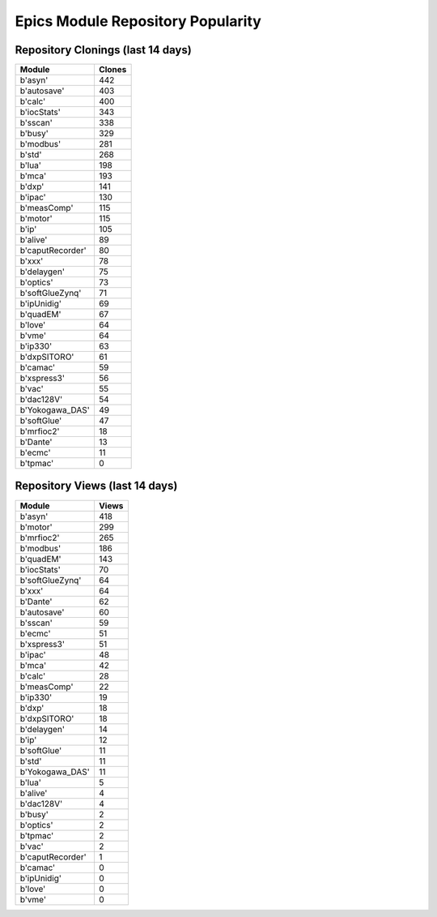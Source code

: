 ==================================
Epics Module Repository Popularity
==================================



Repository Clonings (last 14 days)
----------------------------------
.. csv-table::
   :header: Module, Clones

   b'asyn', 442
   b'autosave', 403
   b'calc', 400
   b'iocStats', 343
   b'sscan', 338
   b'busy', 329
   b'modbus', 281
   b'std', 268
   b'lua', 198
   b'mca', 193
   b'dxp', 141
   b'ipac', 130
   b'measComp', 115
   b'motor', 115
   b'ip', 105
   b'alive', 89
   b'caputRecorder', 80
   b'xxx', 78
   b'delaygen', 75
   b'optics', 73
   b'softGlueZynq', 71
   b'ipUnidig', 69
   b'quadEM', 67
   b'love', 64
   b'vme', 64
   b'ip330', 63
   b'dxpSITORO', 61
   b'camac', 59
   b'xspress3', 56
   b'vac', 55
   b'dac128V', 54
   b'Yokogawa_DAS', 49
   b'softGlue', 47
   b'mrfioc2', 18
   b'Dante', 13
   b'ecmc', 11
   b'tpmac', 0



Repository Views (last 14 days)
-------------------------------
.. csv-table::
   :header: Module, Views

   b'asyn', 418
   b'motor', 299
   b'mrfioc2', 265
   b'modbus', 186
   b'quadEM', 143
   b'iocStats', 70
   b'softGlueZynq', 64
   b'xxx', 64
   b'Dante', 62
   b'autosave', 60
   b'sscan', 59
   b'ecmc', 51
   b'xspress3', 51
   b'ipac', 48
   b'mca', 42
   b'calc', 28
   b'measComp', 22
   b'ip330', 19
   b'dxp', 18
   b'dxpSITORO', 18
   b'delaygen', 14
   b'ip', 12
   b'softGlue', 11
   b'std', 11
   b'Yokogawa_DAS', 11
   b'lua', 5
   b'alive', 4
   b'dac128V', 4
   b'busy', 2
   b'optics', 2
   b'tpmac', 2
   b'vac', 2
   b'caputRecorder', 1
   b'camac', 0
   b'ipUnidig', 0
   b'love', 0
   b'vme', 0
